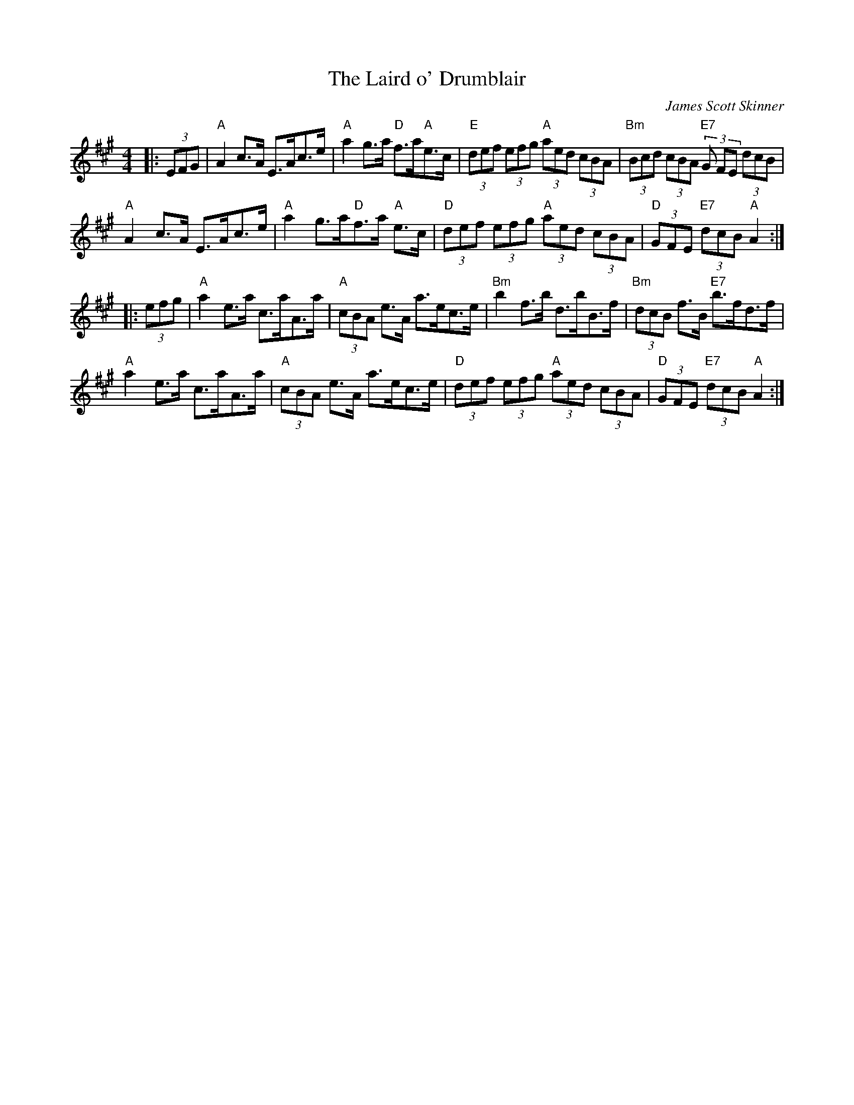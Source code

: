 X: 1
T: Laird o' Drumblair, The
C: James Scott Skinner
R: Strathspey
M: 4/4
L: 1/8
K: A
Z: ABC transcription by Verge Roller
r: 32
|: (3EFG | "A" A2 c>A E>Ac>e | "A" a2 g>a "D" f>a"A"e>c | "E" (3def (3efg "A" (3aed (3cBA | "Bm" (3Bcd (3cBA "E7" (3G FE (3dcB |
"A" A2 c>A E>Ac>e | "A" a2 g>a"D"f>a"A" e>c | "D" (3def (3efg "A" (3aed (3cBA | "D" (3GFE "E7" (3dcB "A" A2 :|
|: (3 efg | "A" a2 e>a c>aA>a | "A" (3cBA e>A a>ec>e | "Bm" b2 f>b d>bB>f | "Bm" (3dcB f>B "E7" b>fd>f |
"A" a2 e>a c>aA>a | "A" (3cBA e>A a>ec>e | "D" (3def (3efg "A" (3aed (3cBA | "D" (3GFE "E7" (3dcB "A" A2 :|
